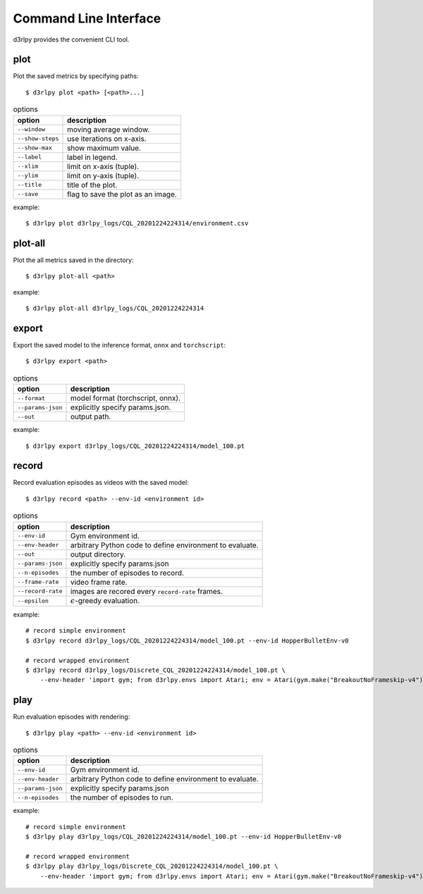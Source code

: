 Command Line Interface
======================

d3rlpy provides the convenient CLI tool.

plot
----

Plot the saved metrics by specifying paths::

  $ d3rlpy plot <path> [<path>...]

.. list-table:: options
   :header-rows: 1

   * - option
     - description
   * - ``--window``
     - moving average window.
   * - ``--show-steps``
     - use iterations on x-axis.
   * - ``--show-max``
     - show maximum value.
   * - ``--label``
     - label in legend.
   * - ``--xlim``
     - limit on x-axis (tuple).
   * - ``--ylim``
     - limit on y-axis (tuple).
   * - ``--title``
     - title of the plot.
   * - ``--save``
     - flag to save the plot as an image.

example::

  $ d3rlpy plot d3rlpy_logs/CQL_20201224224314/environment.csv

.. image:: ./assets/plot_example.png

plot-all
--------

Plot the all metrics saved in the directory::

  $ d3rlpy plot-all <path>

example::

  $ d3rlpy plot-all d3rlpy_logs/CQL_20201224224314

.. image:: ./assets/plot_all_example.png

export
------

Export the saved model to the inference format, ``onnx`` and ``torchscript``::

  $ d3rlpy export <path>

.. list-table:: options
   :header-rows: 1

   * - option
     - description
   * - ``--format``
     - model format (torchscript, onnx).
   * - ``--params-json``
     - explicitly specify params.json.
   * - ``--out``
     - output path.

example::

  $ d3rlpy export d3rlpy_logs/CQL_20201224224314/model_100.pt


record
------

Record evaluation episodes as videos with the saved model::

  $ d3rlpy record <path> --env-id <environment id>

.. list-table:: options
   :header-rows: 1

   * - option
     - description
   * - ``--env-id``
     - Gym environment id.
   * - ``--env-header``
     - arbitrary Python code to define environment to evaluate.
   * - ``--out``
     - output directory.
   * - ``--params-json``
     - explicitly specify params.json
   * - ``--n-episodes``
     - the number of episodes to record.
   * - ``--frame-rate``
     - video frame rate.
   * - ``--record-rate``
     - images are recored every ``record-rate`` frames.
   * - ``--epsilon``
     - :math:`\epsilon`-greedy evaluation.

example::

  # record simple environment
  $ d3rlpy record d3rlpy_logs/CQL_20201224224314/model_100.pt --env-id HopperBulletEnv-v0

  # record wrapped environment
  $ d3rlpy record d3rlpy_logs/Discrete_CQL_20201224224314/model_100.pt \
      --env-header 'import gym; from d3rlpy.envs import Atari; env = Atari(gym.make("BreakoutNoFrameskip-v4"), is_eval=True)'

play
----

Run evaluation episodes with rendering::

  $ d3rlpy play <path> --env-id <environment id>

.. list-table:: options
   :header-rows: 1

   * - option
     - description
   * - ``--env-id``
     - Gym environment id.
   * - ``--env-header``
     - arbitrary Python code to define environment to evaluate.
   * - ``--params-json``
     - explicitly specify params.json
   * - ``--n-episodes``
     - the number of episodes to run.

example::

  # record simple environment
  $ d3rlpy play d3rlpy_logs/CQL_20201224224314/model_100.pt --env-id HopperBulletEnv-v0

  # record wrapped environment
  $ d3rlpy play d3rlpy_logs/Discrete_CQL_20201224224314/model_100.pt \
      --env-header 'import gym; from d3rlpy.envs import Atari; env = Atari(gym.make("BreakoutNoFrameskip-v4"), is_eval=True)'
